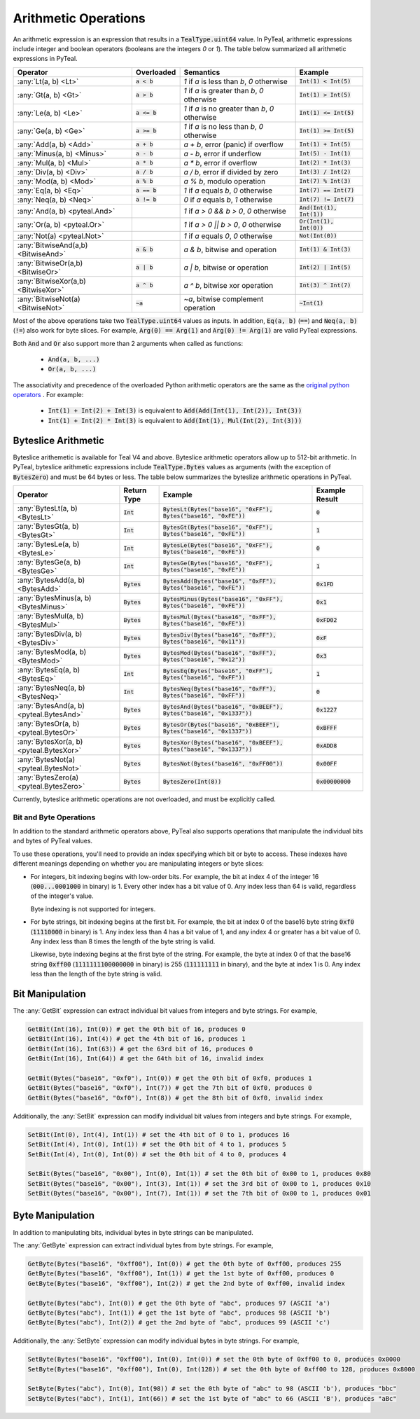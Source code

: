 .. _arithmetic_expressions:

Arithmetic Operations
=====================

An arithmetic expression is an expression that results in a :code:`TealType.uint64` value.
In PyTeal, arithmetic expressions include integer and boolean operators (booleans are the integers
`0` or `1`). The table below summarized all arithmetic expressions in PyTeal.

=================================== ============== ================================================= ===========================
Operator                            Overloaded     Semantics                                         Example
=================================== ============== ================================================= ===========================
:any:`Lt(a, b) <Lt>`                :code:`a < b`  `1` if `a` is less than `b`, `0` otherwise        :code:`Int(1) < Int(5)`
:any:`Gt(a, b) <Gt>`                :code:`a > b`  `1` if `a` is greater than `b`, `0` otherwise     :code:`Int(1) > Int(5)`
:any:`Le(a, b) <Le>`                :code:`a <= b` `1` if `a` is no greater than `b`, `0` otherwise  :code:`Int(1) <= Int(5)`
:any:`Ge(a, b) <Ge>`                :code:`a >= b` `1` if `a` is no less than `b`, `0` otherwise     :code:`Int(1) >= Int(5)`
:any:`Add(a, b) <Add>`              :code:`a + b`  `a + b`, error (panic) if overflow                :code:`Int(1) + Int(5)`
:any:`Minus(a, b) <Minus>`          :code:`a - b`  `a - b`, error if underflow                       :code:`Int(5) - Int(1)`
:any:`Mul(a, b) <Mul>`              :code:`a * b`  `a * b`, error if overflow                        :code:`Int(2) * Int(3)`
:any:`Div(a, b) <Div>`              :code:`a / b`  `a / b`, error if divided by zero                 :code:`Int(3) / Int(2)`
:any:`Mod(a, b) <Mod>`              :code:`a % b`  `a % b`, modulo operation                         :code:`Int(7) % Int(3)`
:any:`Eq(a, b) <Eq>`                :code:`a == b` `1` if `a` equals `b`, `0` otherwise              :code:`Int(7) == Int(7)`
:any:`Neq(a, b) <Neq>`              :code:`a != b` `0` if `a` equals `b`, `1` otherwise              :code:`Int(7) != Int(7)`
:any:`And(a, b) <pyteal.And>`                      `1` if `a > 0 && b > 0`, `0` otherwise            :code:`And(Int(1), Int(1))`
:any:`Or(a, b) <pyteal.Or>`                        `1` if `a > 0 || b > 0`, `0` otherwise            :code:`Or(Int(1), Int(0))`
:any:`Not(a) <pyteal.Not>`                         `1` if `a` equals `0`, `0` otherwise              :code:`Not(Int(0))`
:any:`BitwiseAnd(a,b) <BitwiseAnd>` :code:`a & b`  `a & b`, bitwise and operation                    :code:`Int(1) & Int(3)`
:any:`BitwiseOr(a,b) <BitwiseOr>`   :code:`a | b`  `a | b`, bitwise or operation                     :code:`Int(2) | Int(5)`
:any:`BitwiseXor(a,b) <BitwiseXor>` :code:`a ^ b`  `a ^ b`, bitwise xor operation                    :code:`Int(3) ^ Int(7)`
:any:`BitwiseNot(a) <BitwiseNot>`   :code:`~a`     `~a`, bitwise complement operation                :code:`~Int(1)`
=================================== ============== ================================================= ===========================

Most of the above operations take two :code:`TealType.uint64` values as inputs.
In addition, :code:`Eq(a, b)` (:code:`==`) and :code:`Neq(a, b)` (:code:`!=`) also work for byte slices.
For example, :code:`Arg(0) == Arg(1)` and :code:`Arg(0) != Arg(1)` are valid PyTeal expressions.

Both :code:`And` and :code:`Or` also support more than 2 arguments when called as functions:

 * :code:`And(a, b, ...)`
 * :code:`Or(a, b, ...)`

The associativity and precedence of the overloaded Python arithmetic operators are the same as the
`original python operators <https://docs.python.org/3/reference/expressions.html#operator-precedence>`_ . For example:

 * :code:`Int(1) + Int(2) + Int(3)` is equivalent to :code:`Add(Add(Int(1), Int(2)), Int(3))`
 * :code:`Int(1) + Int(2) * Int(3)` is equivalent to :code:`Add(Int(1), Mul(Int(2), Int(3)))` 

Byteslice Arithmetic
~~~~~~~~~~~~~~~~~~~~

Byteslice arithemetic is available for Teal V4 and above. 
Byteslice arithmetic operators allow up to 512-bit arithmetic.
In PyTeal, byteslice arithmetic expressions include 
:code:`TealType.Bytes` values as arguments (with the exception of :code:`BytesZero`)
and must be 64 bytes or less.
The table below summarizes the byteslize arithmetic operations in PyTeal.

======================================= ============= ====================================================================== ==================
Operator                                Return Type   Example                                                                Example Result
======================================= ============= ====================================================================== ==================
:any:`BytesLt(a, b) <BytesLt>`          :code:`Int`   :code:`BytesLt(Bytes("base16", "0xFF"), Bytes("base16", "0xFE"))`      :code:`0`
:any:`BytesGt(a, b) <BytesGt>`          :code:`Int`   :code:`BytesGt(Bytes("base16", "0xFF"), Bytes("base16", "0xFE"))`      :code:`1`
:any:`BytesLe(a, b) <BytesLe>`          :code:`Int`   :code:`BytesLe(Bytes("base16", "0xFF"), Bytes("base16", "0xFE"))`      :code:`0`
:any:`BytesGe(a, b) <BytesGe>`          :code:`Int`   :code:`BytesGe(Bytes("base16", "0xFF"), Bytes("base16", "0xFE"))`      :code:`1`
:any:`BytesAdd(a, b) <BytesAdd>`        :code:`Bytes` :code:`BytesAdd(Bytes("base16", "0xFF"), Bytes("base16", "0xFE"))`     :code:`0x1FD`
:any:`BytesMinus(a, b) <BytesMinus>`    :code:`Bytes` :code:`BytesMinus(Bytes("base16", "0xFF"), Bytes("base16", "0xFE"))`   :code:`0x1`
:any:`BytesMul(a, b) <BytesMul>`        :code:`Bytes` :code:`BytesMul(Bytes("base16", "0xFF"), Bytes("base16", "0xFE"))`     :code:`0xFD02`
:any:`BytesDiv(a, b) <BytesDiv>`        :code:`Bytes` :code:`BytesDiv(Bytes("base16", "0xFF"), Bytes("base16", "0x11"))`     :code:`0xF`
:any:`BytesMod(a, b) <BytesMod>`        :code:`Bytes` :code:`BytesMod(Bytes("base16", "0xFF"), Bytes("base16", "0x12"))`     :code:`0x3`
:any:`BytesEq(a, b) <BytesEq>`          :code:`Int`   :code:`BytesEq(Bytes("base16", "0xFF"), Bytes("base16", "0xFF"))`      :code:`1`
:any:`BytesNeq(a, b) <BytesNeq>`        :code:`Int`   :code:`BytesNeq(Bytes("base16", "0xFF"), Bytes("base16", "0xFF"))`     :code:`0`
:any:`BytesAnd(a, b) <pyteal.BytesAnd>` :code:`Bytes` :code:`BytesAnd(Bytes("base16", "0xBEEF"), Bytes("base16", "0x1337"))` :code:`0x1227`
:any:`BytesOr(a, b) <pyteal.BytesOr>`   :code:`Bytes` :code:`BytesOr(Bytes("base16", "0xBEEF"), Bytes("base16", "0x1337"))`  :code:`0xBFFF`
:any:`BytesXor(a, b) <pyteal.BytesXor>` :code:`Bytes` :code:`BytesXor(Bytes("base16", "0xBEEF"), Bytes("base16", "0x1337"))` :code:`0xADD8`
:any:`BytesNot(a) <pyteal.BytesNot>`    :code:`Bytes` :code:`BytesNot(Bytes("base16", "0xFF00"))`                            :code:`0x00FF`
:any:`BytesZero(a) <pyteal.BytesZero>`  :code:`Bytes` :code:`BytesZero(Int(8))`                                              :code:`0x00000000`
======================================= ============= ====================================================================== ==================

Currently, byteslice arithmetic operations are not overloaded, and must be explicitly called.

.. _bit_and_byte_manipulation:

Bit and Byte Operations
-----------------------

In addition to the standard arithmetic operators above, PyTeal also supports operations that
manipulate the individual bits and bytes of PyTeal values.

To use these operations, you'll need to provide an index specifying which bit or byte to access.
These indexes have different meanings depending on whether you are manipulating integers or byte slices:

* For integers, bit indexing begins with low-order bits. For example, the bit at index 4 of the integer
  16 (:code:`000...0001000` in binary) is 1. Every other index has a bit value of 0. Any index less
  than 64 is valid, regardless of the integer's value.

  Byte indexing is not supported for integers.

* For byte strings, bit indexing begins at the first bit. For example, the bit at index 0 of the base16
  byte string :code:`0xf0` (:code:`11110000` in binary) is 1. Any index less than 4 has a bit
  value of 1, and any index 4 or greater has a bit value of 0. Any index less than 8 times the length
  of the byte string is valid.
  
  Likewise, byte indexing begins at the first byte of the string. For example, the byte at index 0 of
  that the base16 string :code:`0xff00` (:code:`1111111100000000` in binary) is 255 (:code:`111111111` in binary),
  and the byte at index 1 is 0. Any index less than the length of the byte string is valid.

Bit Manipulation
~~~~~~~~~~~~~~~~

The :any:`GetBit` expression can extract individual bit values from integers and byte strings. For example,

.. code-block:: python

    GetBit(Int(16), Int(0)) # get the 0th bit of 16, produces 0
    GetBit(Int(16), Int(4)) # get the 4th bit of 16, produces 1
    GetBit(Int(16), Int(63)) # get the 63rd bit of 16, produces 0
    GetBit(Int(16), Int(64)) # get the 64th bit of 16, invalid index

    GetBit(Bytes("base16", "0xf0"), Int(0)) # get the 0th bit of 0xf0, produces 1
    GetBit(Bytes("base16", "0xf0"), Int(7)) # get the 7th bit of 0xf0, produces 0
    GetBit(Bytes("base16", "0xf0"), Int(8)) # get the 8th bit of 0xf0, invalid index

Additionally, the :any:`SetBit` expression can modify individual bit values from integers and byte strings. For example,

.. code-block:: python

    SetBit(Int(0), Int(4), Int(1)) # set the 4th bit of 0 to 1, produces 16
    SetBit(Int(4), Int(0), Int(1)) # set the 0th bit of 4 to 1, produces 5
    SetBit(Int(4), Int(0), Int(0)) # set the 0th bit of 4 to 0, produces 4
    
    SetBit(Bytes("base16", "0x00"), Int(0), Int(1)) # set the 0th bit of 0x00 to 1, produces 0x80
    SetBit(Bytes("base16", "0x00"), Int(3), Int(1)) # set the 3rd bit of 0x00 to 1, produces 0x10
    SetBit(Bytes("base16", "0x00"), Int(7), Int(1)) # set the 7th bit of 0x00 to 1, produces 0x01

Byte Manipulation
~~~~~~~~~~~~~~~~~

In addition to manipulating bits, individual bytes in byte strings can be manipulated.

The :any:`GetByte` expression can extract individual bytes from byte strings. For example,

.. code-block:: python

    GetByte(Bytes("base16", "0xff00"), Int(0)) # get the 0th byte of 0xff00, produces 255
    GetByte(Bytes("base16", "0xff00"), Int(1)) # get the 1st byte of 0xff00, produces 0
    GetByte(Bytes("base16", "0xff00"), Int(2)) # get the 2nd byte of 0xff00, invalid index
    
    GetByte(Bytes("abc"), Int(0)) # get the 0th byte of "abc", produces 97 (ASCII 'a')
    GetByte(Bytes("abc"), Int(1)) # get the 1st byte of "abc", produces 98 (ASCII 'b')
    GetByte(Bytes("abc"), Int(2)) # get the 2nd byte of "abc", produces 99 (ASCII 'c')

Additionally, the :any:`SetByte` expression can modify individual bytes in byte strings. For example,

.. code-block:: python

    SetByte(Bytes("base16", "0xff00"), Int(0), Int(0)) # set the 0th byte of 0xff00 to 0, produces 0x0000
    SetByte(Bytes("base16", "0xff00"), Int(0), Int(128)) # set the 0th byte of 0xff00 to 128, produces 0x8000

    SetByte(Bytes("abc"), Int(0), Int(98)) # set the 0th byte of "abc" to 98 (ASCII 'b'), produces "bbc"
    SetByte(Bytes("abc"), Int(1), Int(66)) # set the 1st byte of "abc" to 66 (ASCII 'B'), produces "aBc"
